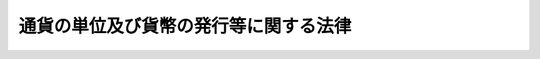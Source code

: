 .. _S62HO042:

======================================
通貨の単位及び貨幣の発行等に関する法律
======================================

.. raw:: html
    
    
    <b>通貨の単位及び貨幣の発行等に関する法律<br>
    （昭和六十二年六月一日法律第四十二号）</b><br><br><div align="right">最終改正：平成一四年五月一〇日法律第四〇号</div><br><p>
    </p><div class="arttitle"><a name="1000000000000000000000000000000000000000000000000100000000000000000000000000000">（趣旨）</a>
    </div><div class="item"><b>第一条</b>
    <a name="1000000000000000000000000000000000000000000000000100000000001000000000000000000"></a>
    　この法律は、通貨の額面価格の単位等について定めるとともに、貨幣の製造及び発行、貨幣の種類等に関し必要な事項を定めるものとする。
    </div>
    
    <p>
    </p><div class="arttitle"><a name="1000000000000000000000000000000000000000000000000200000000000000000000000000000">（通貨の額面価格の単位等）</a>
    </div><div class="item"><b>第二条</b>
    <a name="1000000000000000000000000000000000000000000000000200000000001000000000000000000"></a>
    　通貨の額面価格の単位は円とし、その額面価格は一円の整数倍とする。
    </div>
    <div class="item"><b><a name="1000000000000000000000000000000000000000000000000200000000002000000000000000000">２</a>
    </b>
    　一円未満の金額の計算単位は、銭及び厘とする。この場合において、銭は円の百分の一をいい、厘は銭の十分の一をいう。
    </div>
    <div class="item"><b><a name="1000000000000000000000000000000000000000000000000200000000003000000000000000000">３</a>
    </b>
    　第一項に規定する通貨とは、貨幣及び<a href="/cgi-bin/idxrefer.cgi?H_FILE=%95%bd%8b%e3%96%40%94%aa%8b%e3&amp;REF_NAME=%93%fa%96%7b%8b%e2%8d%73%96%40&amp;ANCHOR_F=&amp;ANCHOR_T=" target="inyo">日本銀行法</a>
    （平成九年法律第八十九号）<a href="/cgi-bin/idxrefer.cgi?H_FILE=%95%bd%8b%e3%96%40%94%aa%8b%e3&amp;REF_NAME=%91%e6%8e%6c%8f%5c%98%5a%8f%f0%91%e6%88%ea%8d%80&amp;ANCHOR_F=1000000000000000000000000000000000000000000000004600000000001000000000000000000&amp;ANCHOR_T=1000000000000000000000000000000000000000000000004600000000001000000000000000000#1000000000000000000000000000000000000000000000004600000000001000000000000000000" target="inyo">第四十六条第一項</a>
    の規定により日本銀行が発行する銀行券をいう。
    </div>
    
    <p>
    </p><div class="arttitle"><a name="1000000000000000000000000000000000000000000000000300000000000000000000000000000">（債務の支払金の端数計算）</a>
    </div><div class="item"><b>第三条</b>
    <a name="1000000000000000000000000000000000000000000000000300000000001000000000000000000"></a>
    　債務の弁済を現金の支払により行う場合において、その支払うべき金額（数個の債務の弁済を同時に現金の支払により行う場合においては、その支払うべき金額の合計額）に五十銭未満の端数があるとき、又はその支払うべき金額の全額が五十銭未満であるときは、その端数金額又は支払うべき金額の全額を切り捨てて計算するものとし、その支払うべき金額に五十銭以上一円未満定は、国及び公庫等（<a href="/cgi-bin/idxrefer.cgi?H_FILE=%8f%ba%93%f1%8c%dc%96%40%98%5a%88%ea&amp;REF_NAME=%8d%91%93%99%82%cc%8d%c2%8c%a0%8d%c2%96%b1%93%99%82%cc%8b%e0%8a%7a%82%cc%92%5b%90%94%8c%76%8e%5a%82%c9%8a%d6%82%b7%82%e9%96%40%97%a5&amp;ANCHOR_F=&amp;ANCHOR_T=" target="inyo">国等の債権債務等の金額の端数計算に関する法律</a>
    （昭和二十五年法律第六十一号）に規定する国及び公庫等をいう。）が収納し、又は支払う場合においては、適用しない。
    </div>
    
    <p>
    </p><div class="arttitle"><a name="1000000000000000000000000000000000000000000000000400000000000000000000000000000">（貨幣の製造及び発行）</a>
    </div><div class="item"><b>第四条</b>
    <a name="1000000000000000000000000000000000000000000000000400000000001000000000000000000"></a>
    　貨幣の製造及び発行の権能は、政府に属する。
    </div>
    <div class="item"><b><a name="1000000000000000000000000000000000000000000000000400000000002000000000000000000">２</a>
    </b>
    　財務大臣は、貨幣の製造に関する事務を、独立行政法人造幣局（以下「造幣局」という。）に行わせる。
    </div>
    <div class="item"><b><a name="1000000000000000000000000000000000000000000000000400000000003000000000000000000">３</a>
    </b>
    　貨幣の発行は、財務大臣の定めるところにより、日本銀行に製造済の貨幣を交付することにより行う。
    </div>
    <div class="item"><b><a name="1000000000000000000000000000000000000000000000000400000000004000000000000000000">４</a>
    </b>
    　財務大臣が造幣局に対し支払う貨幣の製造代金は、貨幣の製造原価等を勘案して算定する。
    </div>
    
    <p>
    </p><div class="arttitle"><a name="1000000000000000000000000000000000000000000000000500000000000000000000000000000">（貨幣の種類）</a>
    </div><div class="item"><b>第五条</b>
    <a name="1000000000000000000000000000000000000000000000000500000000001000000000000000000"></a>
    　貨幣の種類は、五百円、百円、五十円、十円、五円及び一円の六種類とする。
    </div>
    <div class="item"><b><a name="1000000000000000000000000000000000000000000000000500000000002000000000000000000">２</a>
    </b>
    　国家的な記念事業として閣議の決定を経て発行する貨幣の種類は、前項に規定する貨幣の種類のほか、一万円、五千円及び千円の三種類とする。
    </div>
    <div class="item"><b><a name="1000000000000000000000000000000000000000000000000500000000003000000000000000000">３</a>
    </b>
    　前項に規定する国家的な記念事業として発行する貨幣（以下この項及び第十条第一項において「記念貨幣」という。）の発行枚数は、記念貨幣ごとに政令で定める。
    </div>
    
    <p>
    </p><div class="arttitle"><a name="1000000000000000000000000000000000000000000000000600000000000000000000000000000">（貨幣の素材等）</a>
    </div><div class="item"><b>第六条</b>
    <a name="1000000000000000000000000000000000000000000000000600000000001000000000000000000"></a>
    　貨幣の素材、品位、量目及び形式は、政令で定める。
    </div>
    
    <p>
    </p><div class="arttitle"><a name="1000000000000000000000000000000000000000000000000700000000000000000000000000000">（法貨としての通用限度）</a>
    </div><div class="item"><b>第七条</b>
    <a name="1000000000000000000000000000000000000000000000000700000000001000000000000000000"></a>
    　貨幣は、額面価格の二十倍までを限り、法貨として通用する。
    </div>
    
    <p>
    </p><div class="arttitle"><a name="1000000000000000000000000000000000000000000000000800000000000000000000000000000">（磨損貨幣等の引換え）</a>
    </div><div class="item"><b>第八条</b>
    <a name="1000000000000000000000000000000000000000000000000800000000001000000000000000000"></a>
    　政府は、磨損その他の事由により流通に不適当となつた貨幣を、額面価格で、手数料を徴収することなく、財務省令で定めるところにより、第二条第一項に規定する通貨と引き換えるものとする。
    </div>
    
    <p>
    </p><div class="arttitle"><a name="1000000000000000000000000000000000000000000000000900000000000000000000000000000">（貨幣の無効）</a>
    </div><div class="item"><b>第九条</b>
    <a name="1000000000000000000000000000000000000000000000000900000000001000000000000000000"></a>
    　貨幣で、その模様の認識が困難なもの又は著しく量目が減少したものは、無効とする。
    </div>
    
    <p>
    </p><div class="arttitle"><a name="1000000000000000000000000000000000000000000000001000000000000000000000000000000">（造幣局による貨幣の販売）</a>
    </div><div class="item"><b>第十条</b>
    <a name="1000000000000000000000000000000000000000000000001000000000001000000000000000000"></a>
    　造幣局は、次に掲げる貨幣であつて財務大臣が指定するものを販売するものとする。
    <div class="number"><b><a name="1000000000000000000000000000000000000000000000001000000000001000000001000000000">一</a>
    </b>
    　その素材に貴金属を含む記念貨幣のうち、その製造に要する費用がその額面価格を超えるもの
    </div>
    <div class="number"><b><a name="1000000000000000000000000000000000000000000000001000000000001000000002000000000">二</a>
    </b>
    　特殊な技術を用いて製造し表面に光沢を持たせた貨幣
    </div>
    </div>
    <div class="item"><b><a name="1000000000000000000000000000000000000000000000001000000000002000000000000000000">２</a>
    </b>
    　前項の貨幣の販売価格は、当該貨幣の製造に要する費用及び当該貨幣の額面価格を下回らない範囲で、当該貨幣の発行枚数及び需要動向を勘案し、政令で定める。
    </div>
    <div class="item"><b><a name="1000000000000000000000000000000000000000000000001000000000003000000000000000000">３</a>
    </b>
    　造幣局は、第一項の貨幣以外の貨幣で容器に組み入れられたものを実費により販売するものとする。
    </div>
    <div class="item"><b><a name="1000000000000000000000000000000000000000000000001000000000004000000000000000000">４</a>
    </b>
    　日本銀行は、第一項又は前項の規定により販売の用に供する貨幣を、財務大臣の定めるところにより、造幣局に交付するものとする。
    </div>
    <div class="item"><b><a name="1000000000000000000000000000000000000000000000001000000000005000000000000000000">５</a>
    </b>
    　造幣局は、政令で定めるところにより、第一項の規定により販売した貨幣の販売収入から販売に要する費用を控除した金額を国庫に納付するものとする。
    </div>
    
    
    <br><a name="5000000000000000000000000000000000000000000000000000000000000000000000000000000"></a>
    　　　<a name="5000000001000000000000000000000000000000000000000000000000000000000000000000000"><b>附　則</b></a>
    <br><p>
    </p><div class="arttitle">（施行期日）</div>
    <div class="item"><b>第一条</b>
    　この法律は、昭和六十三年四月一日から施行する。
    </div>
    
    <p>
    </p><div class="arttitle">（通用を禁止した貨幣紙幣の引換えに関する件等の廃止）</div>
    <div class="item"><b>第二条</b>
    　次に掲げる法律は、廃止する。
    <div class="number"><b>一</b>
    　通用を禁止した貨幣紙幣の引換えに関する件（明治二十三年法律第十三号）
    </div>
    <div class="number"><b>二</b>
    　貨幣法（明治三十年法律第十六号）
    </div>
    <div class="number"><b>三</b>
    　臨時通貨法（昭和十三年法律第八十六号）
    </div>
    <div class="number"><b>四</b>
    　小額通貨の整理及び支払金の端数計算に関する法律（昭和二十八年法律第六十号）
    </div>
    <div class="number"><b>五</b>
    　オリンピック東京大会記念のための千円の臨時補助貨幣の発行に関する法律（昭和三十九年法律第六十二号）
    </div>
    <div class="number"><b>六</b>
    　天皇陛下御在位六十年記念のための十万円及び一万円の臨時補助貨幣の発行に関する法律（昭和六十一年法律第三十八号）
    </div>
    </div>
    
    <p>
    </p><div class="arttitle">（旧金貨幣の引換え）</div>
    <div class="item"><b>第三条</b>
    　前条第二号の規定による廃止前の貨幣法（以下「旧貨幣法」という。）の規定により政府が発行した金貨幣及び旧貨幣法第十五条の規定により通用を認められた金貨幣は、昭和六十三年四月一日以後次条から附則第六条までの規定により引き換えるものとする。
    </div>
    
    <p>
    </p><div class="item"><b>第四条</b>
    　前条に規定する金貨幣（以下附則第七条までにおいて「旧金貨幣」という。）を所持する者は、昭和六十三年四月一日から同年九月三十日まで（やむを得ない事由がある場合であつて政令で定める場合については、政令で定める期間内）に、その所持する旧金貨幣を、旧貨幣法の規定により政府が発行した旧金貨幣についてはその額面価格で、旧貨幣法第十五条の規定により通用を認められた旧金貨幣についてはその額面価格の二倍で、第二条第一項に規定する通貨と引き換えることを請求することができる。
    </div>
    
    <p>
    </p><div class="item"><b>第五条</b>
    　旧金貨幣の引換えについては、旧金貨幣を造幣局特別会計法（昭和二十五年法律第六十三号）第十八条第二項及び第三項に規定する貨幣とみなして、同条第二項から第四項までの規定を適用する。
    </div>
    
    <p>
    </p><div class="item"><b>第六条</b>
    　旧金貨幣の引換えに関する事務は、財務省令で定めるところにより、日本銀行が行い、その事務に要する経費は日本銀行が負担する。
    </div>
    
    <p>
    </p><div class="item"><b>第七条</b>
    　日本銀行は、財務省令で定める手続により、前三条の規定による旧金貨幣の引換えに関する報告書を財務大臣に提出しなければならない。
    </div>
    
    <p>
    </p><div class="arttitle">（貨幣とみなす臨時補助貨幣）</div>
    <div class="item"><b>第八条</b>
    　附則第二条第三号の規定による廃止前の臨時通貨法（以下「旧臨時通貨法」という。）の規定により政府が発行した臨時補助貨幣のうち同条第四号の規定による廃止前の小額通貨の整理及び支払金の端数計算に関する法律（以下「旧小額通貨整理法」という。）の規定により通用を禁止された当該臨時補助貨幣以外のもの、同条第五号の規定による廃止前のオリンピック東京大会記念のための千円の臨時補助貨幣の発行に関する法律の規定により政府が発行した臨時補助貨幣及び同条第六号の規定による廃止前の天皇陛下御在位六十年記念のための十万円及び一万円の臨時補助貨幣の発行に関する法律の規定により政府が発行した臨時補助貨幣は、この法律の規定により政府が発行した貨幣とみなす。
    </div>
    
    <p>
    </p><div class="arttitle">（小額紙幣の引換準備に関する経過措置）</div>
    <div class="item"><b>第九条</b>
    　旧臨時通貨法第六条第一項に規定する小額紙幣の引換準備については、なお従前の例による。
    </div>
    
    <p>
    </p><div class="arttitle">（小額通貨の引換え等に関する経過措置）</div>
    <div class="item"><b>第十条</b>
    　旧小額通貨整理法第二条第四項に規定する小額通貨（旧小額通貨整理法附則第三項の規定により旧小額通貨整理法第二条第二項に規定する小額紙幣とみなされたものを含む。）の旧小額通貨整理法第三条第二項及び第四条から第八条までの規定による引換え及びこれに係る手続については、なお従前の例による。
    </div>
    
    <p>
    </p><div class="arttitle">（簡易生命保険契約の保険料の払込方法等に関する経過措置）</div>
    <div class="item"><b>第十一条</b>
    　旧小額通貨整理法附則第五項に規定する昭和二十一年九月三十日以前に効力が発生した簡易生命保険契約の保険料の払込方法及び旧小額通貨整理法附則第六項に規定する当該保険料の払込金額の端数計算については、なお従前の例による。
    </div>
    
    <p>
    </p><div class="arttitle">（日本銀行法の一部改正）</div>
    <div class="item"><b>第十二条</b>
    　日本銀行法の一部を次のように改正する。<br>　　　第七十五条及び第七十六条を次のように改める。<br>第七十五条及第七十六条　削除
    </div>
    
    <p>
    </p><div class="arttitle">（造幣局特別会計法の一部改正）</div>
    <div class="item"><b>第十三条</b>
    　造幣局特別会計法の一部を次のように改正する。<br>　　　目次中「補助貨幣回収準備資金」を「貨幣回収準備資金」に改める。<br>　第二条中「章はい」を「章はい」に改め、「製造」の下に「、通貨の単位及び貨幣の発行等に関する法律（昭和六十二年法律第四十二号）第十条第一項及び第三項の規定による貨幣の販売」を加える。<br>　第九条中「補助貨幣（貨幣法（明治三十年法律第十六号）第三条に規定する貨幣で金貨幣以外のもの及び臨時通貨法（昭和十三年法律第八十六号）第二条に規定する臨時補助貨幣をいう。以下同じ。）」を「貨幣」に、「補助貨幣回収準備資金」を「貨幣回収準備資金」に改める。<br>　第十条第五項中「補助貨幣回収準備資金」を「貨幣回収準備資金」に改める。<br>　第十一条第三項中「物品」の下に「（販売の用に供する貨幣を含む。）」を加え、同条第四項中「現金」の下に「（前項に規定する貨幣を除く。）」を加える。<br>　第十五条第三項中「補助貨幣回収準備資金」を「貨幣回収準備資金」に、「払出」を「払出し」に改める。<br>　第十七条の二の見出し中「組入」を「組入れ」に改め、同条第一項中「補助貨幣の」を「貨幣の」に、「補助貨幣回収準備資金」を「貨幣回収準備資金」に改める。<br>　第三章の章名を次のように改める。<br>　　　　　第三章　貨幣回収準備資金<br>　　　第十八条第一項中「補助貨幣回収準備資金」を「貨幣回収準備資金」に改め、同条第二項中「補助貨幣」を「貨幣」に、「同資金」を「回収準備資金」に改め、同条第三項中「補助貨幣」を「貨幣」に、「引換」を「引換え」に改める。<br>　第十八条の二第二項、第十八条の四及び第十九条の二中「補助貨幣」を「貨幣。<br>　第二十六条の見出し中「作製」を「作成」に改め、同条中「補助貨幣回収準備資金」を「貨幣回収準備資金」に、「補助貨幣製造事業実績表」を「貨幣製造事業実績表」に、「作製」を「作成」に改める。<br>　第三十一条第二項中「左の」を「次の」に、「添附」を「添付」に改め、同項第二号中「補助貨幣回収準備資金」を「貨幣回収準備資金」に、「補助貨幣製造事業実績表」を「貨幣製造事業実績表」に改める。<br>　第三十四条の次に次の一条を加える。<br>　　　（販売用貨幣の管理）<br>　　第三十四条の二　販売の用に供する貨幣は、物品管理法（昭和三十一年法律第百十三号）第二条第一項の規定にかかわらず、同項に規定する物品とみなして、同法の規定を適用する。
    </div>
    
    <p>
    </p><div class="arttitle">（補助貨幣損傷等取締法の一部改正）</div>
    <div class="item"><b>第十四条</b>
    　補助貨幣損傷等取締法（昭和二十二年法律第百四十八号）の一部を次のように改正する。<br>　　　題名を次のように改める。<br>　　　　　貨幣損傷等取締法<br>　　　本則第一項及び第二項中「補助貨幣」を「貨幣」に改め、本則第三項中「一万円」を「二十万円」に改める。
    </div>
    
    <p>
    </p><div class="arttitle">（大蔵省設置法の一部改正）</div>
    <div class="item"><b>第十五条</b>
    　大蔵省設置法（昭和二十四年法律第百四十四号）の一部を次のように改正する。<br>　　　第四条第百二十二号中「製造し」の下に「、記念貨幣等を販売し」を加える。<br>　第五条第四十九号中「旧貨幣」を「記念貨幣等を販売し、並びに旧貨幣等」に改める。
    </div>
    
    <p>
    </p><div class="arttitle">（罰則の適用に関する経過措置）</div>
    <div class="item"><b>第十六条</b>
    　この法律の施行前にした行為に対する罰則の適用については、なお従前の例による。
    </div>
    
    <br>　　　<a name="5000000002000000000000000000000000000000000000000000000000000000000000000000000"><b>附　則　（平成九年六月一八日法律第八九号）　抄</b></a>
    <br><p>
    </p><div class="arttitle">（施行期日）</div>
    <div class="item"><b>第一条</b>
    　この法律は、平成十年四月一日から施行する。
    </div>
    
    <br>　　　<a name="5000000003000000000000000000000000000000000000000000000000000000000000000000000"><b>附　則　（平成一一年一二月二二日法律第一六〇号）　抄</b></a>
    <br><p>
    </p><div class="arttitle">（施行期日）</div>
    <div class="item"><b>第一条</b>
    　この法律（第二条及び第三条を除く。）は、平成十三年一月六日から施行する。
    </div>
    
    <br>　　　<a name="5000000004000000000000000000000000000000000000000000000000000000000000000000000"><b>附　則　（平成一四年五月一〇日法律第四〇号）　抄</b></a>
    <br><p>
    </p><div class="arttitle">（施行期日）</div>
    <div class="item"><b>第一条</b>
    　この法律は、平成十五年四月一日から施行する。ただし、第二十条及び附則第四条の規定、附則第十条の規定（退職職員に支給する退職手当支給の財源に充てるための特別会計からする一般会計への繰入れに関する法律（昭和二十五年法律第六十二号。附則第十一条において「繰入法」という。）第一条の改正規定中「自動車損害賠償責任再保険特別会計」を「自動車損害賠償保障事業特別会計」に改める部分に限る。）並びに附則第二十二条の規定は、公布の日から施行する。
    </div>
    
    <p>
    </p><div class="arttitle">（その他の経過措置の政令への委任）</div>
    <div class="item"><b>第二十二条</b>
    　　附則第二条から第四条まで、第六条、第七条、第九条、第十一条、第十四条から第十六条まで及び第十八条に定めるもののほか、造幣局の設立に伴い必要な経過措置その他この法律の施行に関し必要な経過措置は、政令で定める。
    </div>
    
    <br><br>